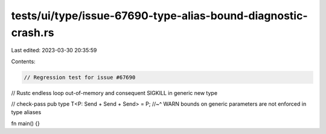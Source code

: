 tests/ui/type/issue-67690-type-alias-bound-diagnostic-crash.rs
==============================================================

Last edited: 2023-03-30 20:35:59

Contents:

.. code-block:: rs

    // Regression test for issue #67690
// Rustc endless loop out-of-memory and consequent SIGKILL in generic new type

// check-pass
pub type T<P: Send + Send + Send> = P;
//~^ WARN bounds on generic parameters are not enforced in type aliases

fn main() {}


